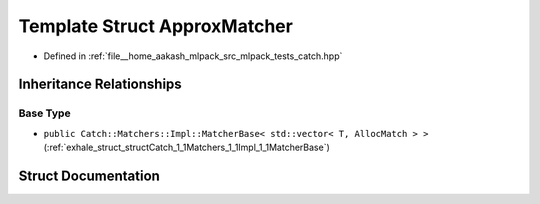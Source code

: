 .. _exhale_struct_structCatch_1_1Matchers_1_1Vector_1_1ApproxMatcher:

Template Struct ApproxMatcher
=============================

- Defined in :ref:`file__home_aakash_mlpack_src_mlpack_tests_catch.hpp`


Inheritance Relationships
-------------------------

Base Type
*********

- ``public Catch::Matchers::Impl::MatcherBase< std::vector< T, AllocMatch > >`` (:ref:`exhale_struct_structCatch_1_1Matchers_1_1Impl_1_1MatcherBase`)


Struct Documentation
--------------------


.. doxygenstruct:: Catch::Matchers::Vector::ApproxMatcher
   :members:
   :protected-members:
   :undoc-members: